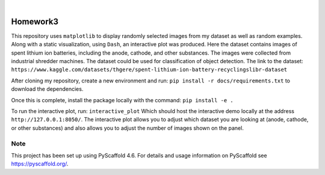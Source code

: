 .. These are examples of badges you might want to add to your README:
   please update the URLs accordingly

    .. image:: https://api.cirrus-ci.com/github/<USER>/Homework3.svg?branch=main
        :alt: Built Status
        :target: https://cirrus-ci.com/github/<USER>/Homework3
    .. image:: https://readthedocs.org/projects/Homework3/badge/?version=latest
        :alt: ReadTheDocs
        :target: https://Homework3.readthedocs.io/en/stable/
    .. image:: https://img.shields.io/coveralls/github/<USER>/Homework3/main.svg
        :alt: Coveralls
        :target: https://coveralls.io/r/<USER>/Homework3
    .. image:: https://img.shields.io/pypi/v/Homework3.svg
        :alt: PyPI-Server
        :target: https://pypi.org/project/Homework3/
    .. image:: https://img.shields.io/conda/vn/conda-forge/Homework3.svg
        :alt: Conda-Forge
        :target: https://anaconda.org/conda-forge/Homework3
    .. image:: https://pepy.tech/badge/Homework3/month
        :alt: Monthly Downloads
        :target: https://pepy.tech/project/Homework3
    .. image:: https://img.shields.io/twitter/url/http/shields.io.svg?style=social&label=Twitter
        :alt: Twitter
        :target: https://twitter.com/Homework3

.. image:: https://img.shields.io/badge/-PyScaffold-005CA0?logo=pyscaffold
    :alt: Project generated with PyScaffold
    :target: https://pyscaffold.org/

|

=========
Homework3
=========


This repository uses ``matplotlib`` to display randomly selected images from my dataset as well as random examples. 
Along with a static visualization, using ``Dash``, an interactive plot was produced. Here the dataset contains images of 
spent lithium ion batteries, including the anode, cathode, and other substances. The images were collected from industrial shredder
machines. The dataset could be used for classification of object detection. The link to the dataset: 
``https://www.kaggle.com/datasets/thgere/spent-lithium-ion-battery-recyclingslibr-dataset``

After cloning my repository, create a new environment and run:  ``pip install -r docs/requirements.txt`` to download the dependencies. 
    
Once this is complete, install the package locally with the command: ``pip install -e .``

To run the interactive plot, run: ``interactive_plot``
Which should host the interactive demo locally at the address ``http://127.0.0.1:8050/``. 
The interactive plot allows you to adjust which dataset you are looking at (anode, cathode, or other substances)
and also allows you to adjust the number of images shown on the panel. 





.. _pyscaffold-notes:

Note
====

This project has been set up using PyScaffold 4.6. For details and usage
information on PyScaffold see https://pyscaffold.org/.

